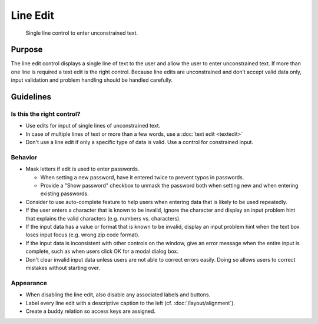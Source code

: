 Line Edit
=========

.. figure:: /img/Lineedit1.png
   :alt:  Lineedit
   :figclass: border
   
   Single line control to enter unconstrained text.


Purpose
-------

The line edit control displays a single line of text to the user and
allow the user to enter unconstrained text. If more than one line is
required a text edit is the right control. Because line edits are
unconstrained and don’t accept valid data only, input validation and
problem handling should be handled carefully.

Guidelines
----------

Is this the right control?
~~~~~~~~~~~~~~~~~~~~~~~~~~

-  Use edits for input of single lines of unconstrained text.
-  In case of multiple lines of text or more than a few words, use a
   :doc:`text edit <textedit>`
-  Don't use a line edit if only a specific type of data is valid. Use
   a control for constrained input.

Behavior
~~~~~~~~

-  Mask letters if edit is used to enter passwords.

   -  When setting a new password, have it entered twice to prevent
      typos in passwords.
   -  Provide a "Show password" checkbox to unmask the password both
      when setting new and when entering existing passwords.

-  Consider to use auto-complete feature to help users when entering
   data that is likely to be used repeatedly.
-  If the user enters a character that is known to be invalid, ignore
   the character and display an input problem hint that explains the
   valid characters (e.g. numbers vs. characters).
-  If the input data has a value or format that is known to be invalid,
   display an input problem hint when the text box loses input focus
   (e.g. wrong zip code format).
-  If the input data is inconsistent with other controls on the window,
   give an error message when the entire input is complete, such as when
   users click OK for a modal dialog box.
-  Don't clear invalid input data unless users are not able to correct
   errors easily. Doing so allows users to correct mistakes without
   starting over.

Appearance
~~~~~~~~~~

-  When disabling the line edit, also disable any associated labels and
   buttons.
-  Label every line edit with a descriptive caption to the left (cf.
   :doc:`/layout/alignment`).
-  Create a buddy relation so access keys are assigned.
